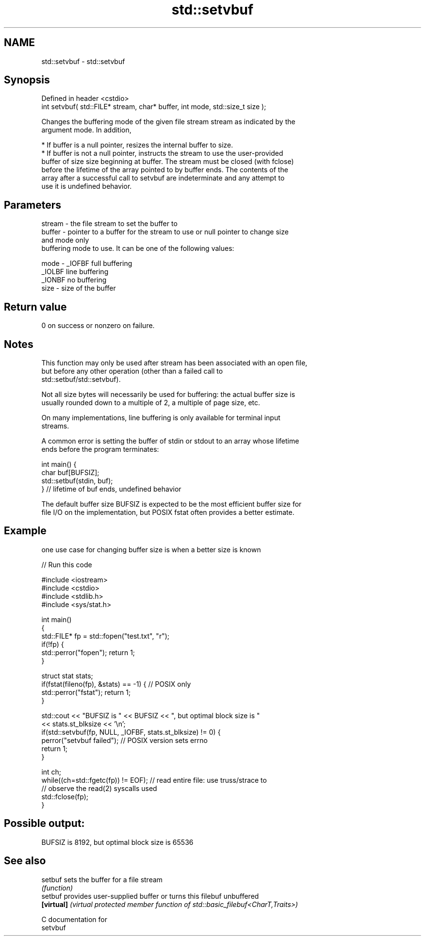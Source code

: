 .TH std::setvbuf 3 "2021.11.17" "http://cppreference.com" "C++ Standard Libary"
.SH NAME
std::setvbuf \- std::setvbuf

.SH Synopsis
   Defined in header <cstdio>
   int setvbuf( std::FILE* stream, char* buffer, int mode, std::size_t size );

   Changes the buffering mode of the given file stream stream as indicated by the
   argument mode. In addition,

     * If buffer is a null pointer, resizes the internal buffer to size.
     * If buffer is not a null pointer, instructs the stream to use the user-provided
       buffer of size size beginning at buffer. The stream must be closed (with fclose)
       before the lifetime of the array pointed to by buffer ends. The contents of the
       array after a successful call to setvbuf are indeterminate and any attempt to
       use it is undefined behavior.

.SH Parameters

   stream - the file stream to set the buffer to
   buffer - pointer to a buffer for the stream to use or null pointer to change size
            and mode only
            buffering mode to use. It can be one of the following values:

   mode   - _IOFBF full buffering
            _IOLBF line buffering
            _IONBF no buffering
   size   - size of the buffer

.SH Return value

   0 on success or nonzero on failure.

.SH Notes

   This function may only be used after stream has been associated with an open file,
   but before any other operation (other than a failed call to
   std::setbuf/std::setvbuf).

   Not all size bytes will necessarily be used for buffering: the actual buffer size is
   usually rounded down to a multiple of 2, a multiple of page size, etc.

   On many implementations, line buffering is only available for terminal input
   streams.

   A common error is setting the buffer of stdin or stdout to an array whose lifetime
   ends before the program terminates:

 int main() {
     char buf[BUFSIZ];
     std::setbuf(stdin, buf);
 } // lifetime of buf ends, undefined behavior

   The default buffer size BUFSIZ is expected to be the most efficient buffer size for
   file I/O on the implementation, but POSIX fstat often provides a better estimate.

.SH Example

   one use case for changing buffer size is when a better size is known


// Run this code

 #include <iostream>
 #include <cstdio>
 #include <stdlib.h>
 #include <sys/stat.h>

 int main()
 {
     std::FILE* fp = std::fopen("test.txt", "r");
     if(!fp) {
        std::perror("fopen"); return 1;
     }

     struct stat stats;
     if(fstat(fileno(fp), &stats) == -1) { // POSIX only
         std::perror("fstat"); return 1;
     }

     std::cout << "BUFSIZ is " << BUFSIZ << ", but optimal block size is "
               << stats.st_blksize << '\\n';
     if(std::setvbuf(fp, NULL, _IOFBF, stats.st_blksize) != 0) {
        perror("setvbuf failed"); // POSIX version sets errno
        return 1;
     }

     int ch;
     while((ch=std::fgetc(fp)) != EOF); // read entire file: use truss/strace to
                                        // observe the read(2) syscalls used
     std::fclose(fp);
 }

.SH Possible output:

 BUFSIZ is 8192, but optimal block size is 65536

.SH See also

   setbuf    sets the buffer for a file stream
             \fI(function)\fP
   setbuf    provides user-supplied buffer or turns this filebuf unbuffered
   \fB[virtual]\fP \fI(virtual protected member function of std::basic_filebuf<CharT,Traits>)\fP

   C documentation for
   setvbuf
